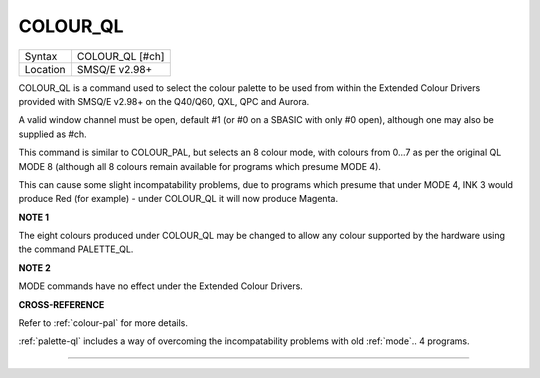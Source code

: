 ..  _colour-ql:

COLOUR\_QL
==========

+----------+-------------------------------------------------------------------+
| Syntax   |  COLOUR\_QL [#ch]                                                 |
+----------+-------------------------------------------------------------------+
| Location |  SMSQ/E v2.98+                                                    |
+----------+-------------------------------------------------------------------+

COLOUR\_QL is a command used to select the colour palette to be used
from within the Extended Colour Drivers provided with SMSQ/E v2.98+ on
the Q40/Q60, QXL, QPC and Aurora.

A valid window channel must be open, default #1 (or #0 on a SBASIC with
only #0 open), although one may also be supplied as #ch.

This command is similar to COLOUR\_PAL, but selects an 8 colour mode,
with colours from 0...7 as per the original QL MODE 8 (although all 8
colours remain available for programs which presume MODE 4).

This can cause some slight incompatability problems, due to programs
which presume that under MODE 4, INK 3 would produce Red (for example) -
under COLOUR\_QL it will now produce Magenta.

**NOTE 1**

The eight colours produced under COLOUR\_QL may be changed to allow any
colour supported by the hardware using the command PALETTE\_QL.

**NOTE 2**

MODE commands have no effect under the Extended Colour Drivers.

**CROSS-REFERENCE**

Refer to :ref:`colour-pal` for more details.

:ref:`palette-ql` includes a way of overcoming
the incompatability problems with old :ref:`mode`\ .. 4  programs.

--------------


